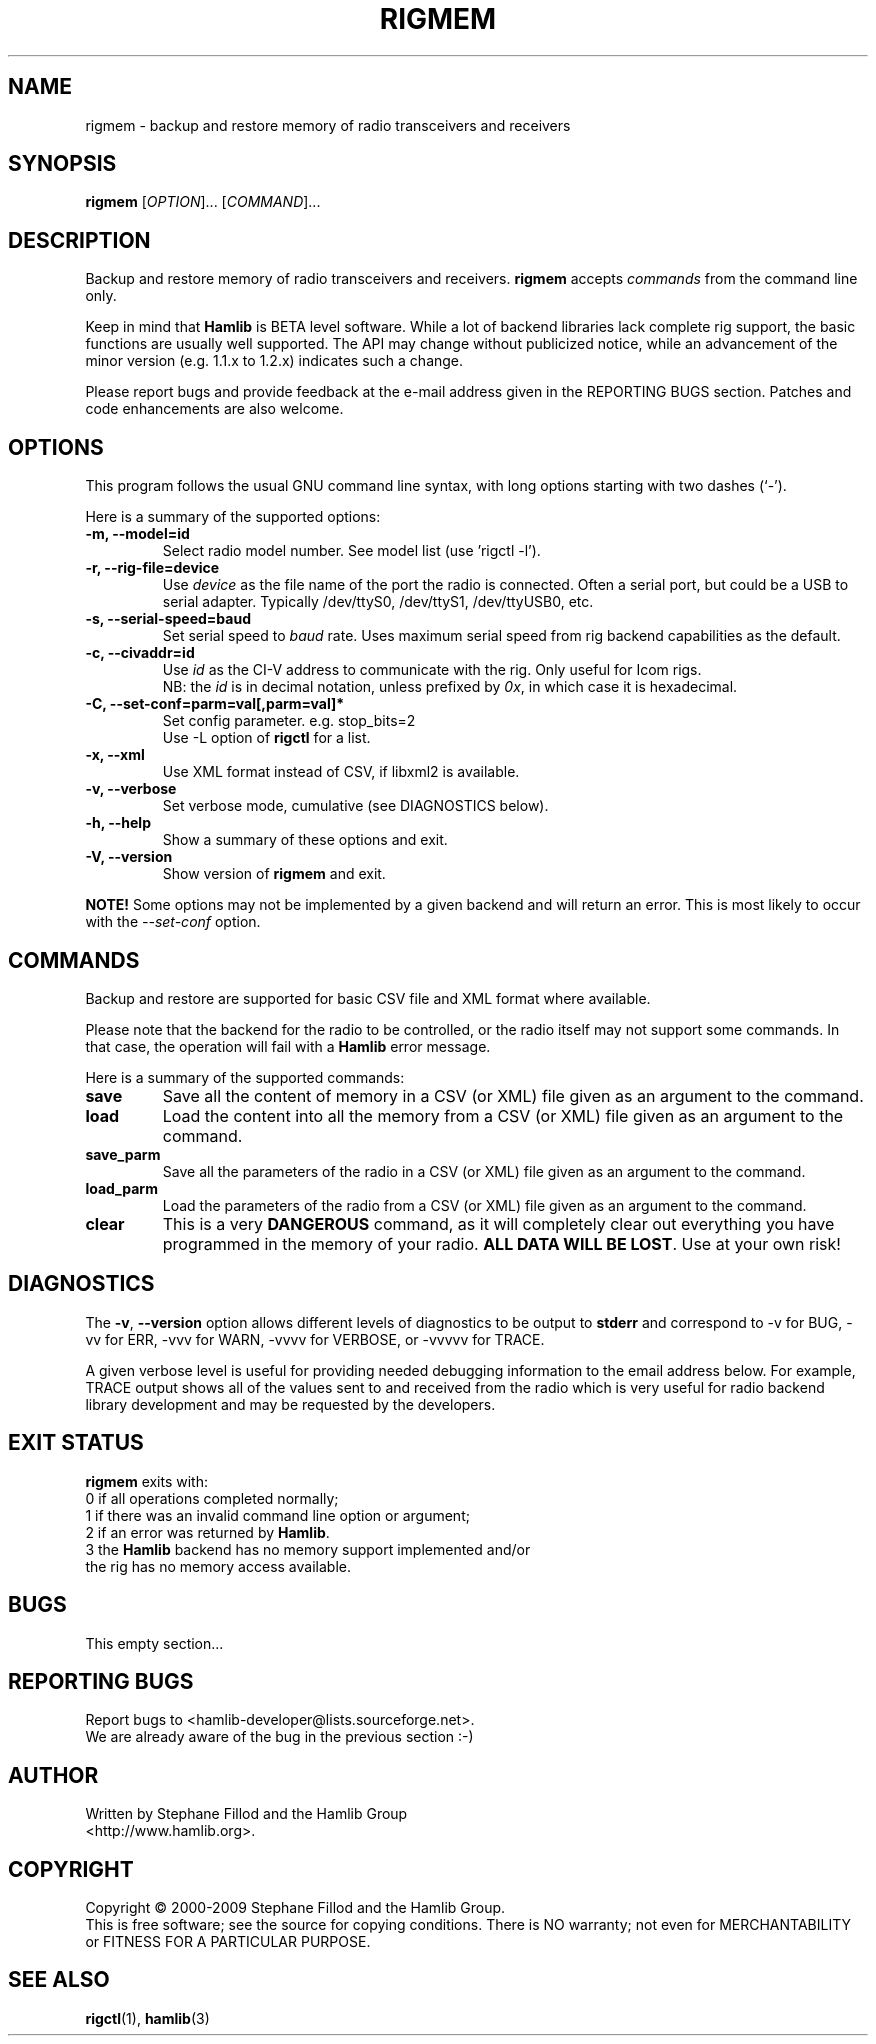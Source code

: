 .\"                                      Hey, EMACS: -*- nroff -*-
.\" First parameter, NAME, should be all caps
.\" Second parameter, SECTION, should be 1-8, maybe w/ subsection
.\" other parameters are allowed: see man(7), man(1)
.TH RIGMEM "1" "August 21, 2011" "Hamlib" "Radio Memory Operations"
.\" Please adjust this date whenever revising the manpage.
.\"
.\" Some roff macros, for reference:
.\" .nh        disable hyphenation
.\" .hy        enable hyphenation
.\" .ad l      left justify
.\" .ad b      justify to both left and right margins
.\" .nf        disable filling
.\" .fi        enable filling
.\" .br        insert line break
.\" .sp <n>    insert n+1 empty lines
.\" for manpage-specific macros, see man(7)
.SH NAME
rigmem \- backup and restore memory of radio transceivers and receivers
.SH SYNOPSIS
.B rigmem
[\fIOPTION\fR]... [\fICOMMAND\fR]...
.SH DESCRIPTION
Backup and restore memory of radio transceivers and receivers.
\fBrigmem\fP accepts \fIcommands\fP from the command line only.
.PP
.\" TeX users may be more comfortable with the \fB<whatever>\fP and
.\" \fI<whatever>\fP escape sequences to invoke bold face and italics, 
.\" respectively.
Keep in mind that \fBHamlib\fP is BETA level software. 
While a lot of backend libraries lack complete rig support, the basic functions
are usually well supported.  The API may change without publicized notice, 
while an advancement of the minor version (e.g. 1.1.x to 1.2.x) indicates such
a change.
.PP
Please report bugs and provide feedback at the e-mail address given in the 
REPORTING BUGS section.  Patches and code enhancements are also welcome.
.SH OPTIONS
This program follows the usual GNU command line syntax, with long
options starting with two dashes (`-').

Here is a summary of the supported options:
.TP
.B \-m, --model=id
Select radio model number. See model list (use 'rigctl -l').
.TP
.B \-r, --rig-file=device
Use \fIdevice\fP as the file name of the port the radio is connected.
Often a serial port, but could be a USB to serial adapter.  Typically 
/dev/ttyS0, /dev/ttyS1, /dev/ttyUSB0, etc.
.TP
.B \-s, --serial-speed=baud
Set serial speed to \fIbaud\fP rate. Uses maximum serial speed from rig
backend capabilities as the default.
.TP
.B \-c, --civaddr=id
Use \fIid\fP as the CI-V address to communicate with the rig. Only useful for 
Icom rigs. 
.br
NB: the \fIid\fP is in decimal notation, unless prefixed by 
\fI0x\fP, in which case it is hexadecimal.
.TP
.B \-C, --set-conf=parm=val[,parm=val]*
Set config parameter.  e.g. stop_bits=2
.br
Use -L option of \fBrigctl\fP for a list.
.TP
.B \-x, --xml
Use XML format instead of CSV, if libxml2 is available.
.TP
.B \-v, --verbose
Set verbose mode, cumulative (see DIAGNOSTICS below).
.TP
.B \-h, --help
Show a summary of these options and exit.
.TP
.B \-V, --version
Show version of \fBrigmem\fP and exit.
.PP
\fBNOTE!\fP Some options may not be implemented by a given backend and will
return an error.  This is most likely to occur with the \fI\-\-set-conf\fP 
option.
.SH COMMANDS
Backup and restore are supported for basic CSV file and XML format where 
available.
.PP
Please note that the backend for the radio to be controlled, 
or the radio itself may not support some commands. In that case, 
the operation will fail with a \fBHamlib\fP error message.
.PP
Here is a summary of the supported commands:
.TP
.B save
Save all the content of memory in a CSV (or XML) file given as an argument to 
the command.
.TP
.B load
Load the content into all the memory from a CSV (or XML) file given as 
an argument to the command.
.TP
.B save_parm
Save all the parameters of the radio in a CSV (or XML) file given as an 
argument to the command.
.TP
.B load_parm
Load the parameters of the radio from a CSV (or XML) file given as an
argument to the command.
.TP
.B clear
This is a very \fBDANGEROUS\fP command, as it will completely clear out 
everything you have programmed in the memory of your radio. \fBALL DATA WILL 
BE LOST\fP. Use at your own risk!
.SH DIAGNOSTICS
The \fB-v\fP, \fB--version\fP option allows different levels of diagnostics
to be output to \fBstderr\fP and correspond to -v for BUG, -vv for ERR, 
-vvv for WARN, -vvvv for VERBOSE, or -vvvvv for TRACE.  

A given verbose level is useful for providing needed debugging information to
the email address below.  For example, TRACE output shows all of the values
sent to and received from the radio which is very useful for radio backend
library development and may be requested by the developers.
.SH EXIT STATUS
\fBrigmem\fP exits with:
.br
0 if all operations completed normally;
.br
1 if there was an invalid command line option or argument;
.br
2 if an error was returned by \fBHamlib\fP.
.br
3 the \fBHamlib\fP backend has no memory support implemented and/or
  the rig has no memory access available.
.SH BUGS
This empty section...
.SH REPORTING BUGS
Report bugs to <hamlib-developer@lists.sourceforge.net>.
.br
We are already aware of the bug in the previous section :-)
.SH AUTHOR
Written by Stephane Fillod and the Hamlib Group
.br
<http://www.hamlib.org>.
.SH COPYRIGHT
Copyright \(co 2000-2009 Stephane Fillod and the Hamlib Group.
.br
This is free software; see the source for copying conditions.
There is NO warranty; not even for MERCHANTABILITY
or FITNESS FOR A PARTICULAR PURPOSE.
.SH SEE ALSO
.BR rigctl (1),
.BR hamlib (3)

